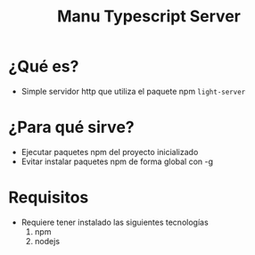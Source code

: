 #+TITLE: Manu Typescript Server
* ¿Qué es?
  - Simple servidor http que utiliza el paquete npm ~light-server~
* ¿Para qué sirve?
  - Ejecutar paquetes npm del proyecto inicializado
  - Evitar instalar paquetes npm de forma global con -g
* Requisitos
  - Requiere tener instalado las siguientes tecnologías
    1) npm
    2) nodejs
